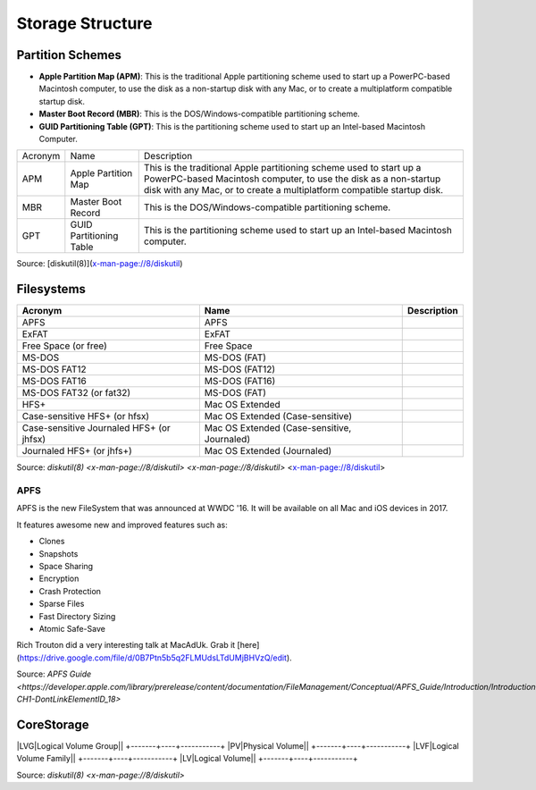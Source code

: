 Storage Structure
=================


Partition Schemes
-----------------


- **Apple Partition Map (APM)**: This is the traditional Apple partitioning scheme used to start up a PowerPC-based Macintosh computer, to use the disk as a non-startup disk with any Mac, or to create a multiplatform compatible startup disk. 
- **Master Boot Record (MBR)**: This is the DOS/Windows-compatible partitioning scheme.
- **GUID Partitioning Table (GPT)**: This is the partitioning scheme used to start up an Intel-based Macintosh Computer.

+---------+-------------------------+-------------------------------------------------------------------------+
| Acronym | Name                    | Description                                                             |
+---------+-------------------------+-------------------------------------------------------------------------+
| APM     | Apple Partition Map     | This is the traditional Apple partitioning scheme used to start up a    |
|         |                         | PowerPC-based Macintosh computer, to use the disk as a non-startup disk |
|         |                         | with any Mac, or to create a multiplatform compatible startup disk.     |
+---------+-------------------------+-------------------------------------------------------------------------+
| MBR     | Master Boot Record      | This is the DOS/Windows-compatible partitioning scheme.                 |
+---------+-------------------------+-------------------------------------------------------------------------+
| GPT     | GUID Partitioning Table | This is the partitioning scheme used to start up an Intel-based         |
|         |                         | Macintosh computer.                                                     |
+---------+-------------------------+-------------------------------------------------------------------------+

Source: [diskutil(8)](x-man-page://8/diskutil)

Filesystems
-----------

========================================    ==============================================    ===========
Acronym                                     Name                                              Description
========================================    ==============================================    ===========
APFS                                        APFS                                            
ExFAT                                       ExFAT                                           
Free Space (or free)                        Free Space                                      
MS-DOS                                      MS-DOS (FAT)                                    
MS-DOS FAT12                                MS-DOS (FAT12)                                  
MS-DOS FAT16                                MS-DOS (FAT16)                                  
MS-DOS FAT32 (or fat32)                     MS-DOS (FAT)
HFS+                                        Mac OS Extended                                 
Case-sensitive HFS+ (or hfsx)               Mac OS Extended (Case-sensitive)
Case-sensitive Journaled HFS+ (or jhfsx)    Mac OS Extended (Case-sensitive, Journaled)
Journaled HFS+ (or jhfs+)                   Mac OS Extended (Journaled)
========================================    ==============================================    ===========


Source: `diskutil(8) <x-man-page://8/diskutil>`
`<x-man-page://8/diskutil>`
<x-man-page://8/diskutil>

APFS
^^^^

APFS is the new FileSystem that was announced at WWDC '16. It will be available on all Mac and iOS devices in 2017.

It features awesome new and improved features such as:

- Clones
- Snapshots
- Space Sharing
- Encryption
- Crash Protection
- Sparse Files
- Fast Directory Sizing
- Atomic Safe-Save


Rich Trouton did a very interesting talk at MacAdUk. Grab it [here](https://drive.google.com/file/d/0B7Ptn5b5q2FLMUdsLTdUMjBHVzQ/edit).

Source: `APFS Guide <https://developer.apple.com/library/prerelease/content/documentation/FileManagement/Conceptual/APFS_Guide/Introduction/Introduction.html#//apple_ref/doc/uid/TP40016999-CH1-DontLinkElementID_18>`

CoreStorage
-----------

+-------+----+-----------+
|Acronym|Name|Description|

|LVG|Logical Volume Group||
+-------+----+-----------+
|PV|Physical Volume||
+-------+----+-----------+
|LVF|Logical Volume Family||
+-------+----+-----------+
|LV|Logical Volume||
+-------+----+-----------+

Source: `diskutil(8) <x-man-page://8/diskutil>`
